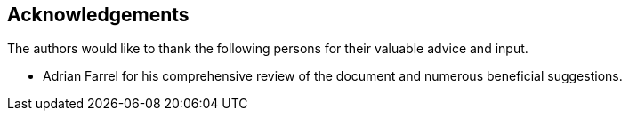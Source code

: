 == Acknowledgements

The authors would like to thank the following persons for their
valuable advice and input.

* Adrian Farrel for his comprehensive review of the document and
numerous beneficial suggestions.

//* TODO.

